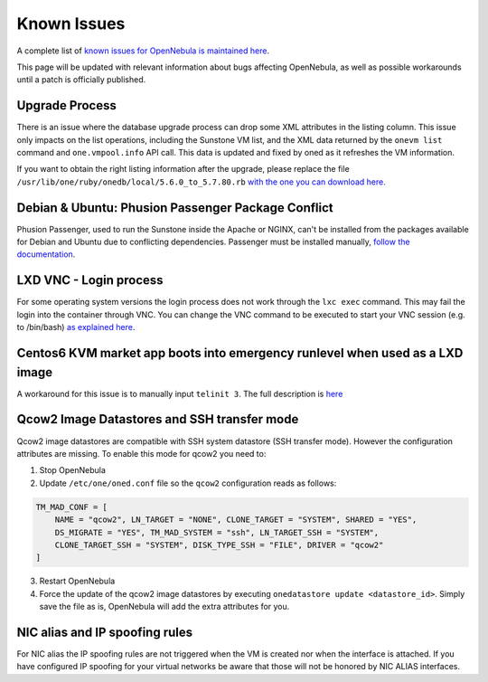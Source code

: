 .. _known_issues:

================================================================================
Known Issues
================================================================================

A complete list of `known issues for OpenNebula is maintained here <https://github.com/OpenNebula/one/issues?q=is%3Aopen+is%3Aissue+label%3A%22Type%3A+Bug%22+label%3A%22Status%3A+Accepted%22>`__.

This page will be updated with relevant information about bugs affecting OpenNebula, as well as possible workarounds until a patch is officially published.

Upgrade Process
================================================================================

There is an issue where the database upgrade process can drop some XML attributes in the listing column. This issue only impacts on the list operations, including the Sunstone VM list, and the XML data returned by the ``onevm list`` command and ``one.vmpool.info`` API call. This data is updated and fixed by oned as it refreshes the VM information.

If you want to obtain the right listing information after the upgrade, please replace the file ``/usr/lib/one/ruby/onedb/local/5.6.0_to_5.7.80.rb`` `with the one you can download here. <https://raw.githubusercontent.com/OpenNebula/one/one-5.8/src/onedb/local/5.6.0_to_5.7.80.rb>`__

Debian & Ubuntu: Phusion Passenger Package Conflict
================================================================================

Phusion Passenger, used to run the Sunstone inside the Apache or NGINX, can't be installed from the packages available for Debian and Ubuntu due to conflicting dependencies. Passenger must be installed manually, `follow the documentation <https://www.phusionpassenger.com/library/walkthroughs/deploy/ruby/ownserver/apache/oss/rubygems_norvm/install_passenger.html>`__.

LXD VNC - Login process
===============================================================================

For some operating system versions the login process does not work through the ``lxc exec`` command. This may fail the login into the container through VNC. You can change the VNC command to be executed to start your VNC session (e.g. to /bin/bash) `as explained here <http://docs.opennebula.org/5.8/deployment/open_cloud_host_setup/lxd_driver.html#configuration>`_.

Centos6 KVM market app boots into emergency runlevel when used as a LXD image
================================================================================
A workaround for this issue is to manually input ``telinit 3``. The full description is `here <https://github.com/OpenNebula/one/issues/3023>`_ 

Qcow2 Image Datastores and SSH transfer mode
================================================================================

Qcow2 image datastores are compatible with SSH system datastore (SSH transfer mode). However the configuration attributes are missing. To enable this mode for qcow2 you need to:

1. Stop OpenNebula
2. Update ``/etc/one/oned.conf`` file so the ``qcow2`` configuration reads as follows:

.. code-block:: bash

   TM_MAD_CONF = [
       NAME = "qcow2", LN_TARGET = "NONE", CLONE_TARGET = "SYSTEM", SHARED = "YES",
       DS_MIGRATE = "YES", TM_MAD_SYSTEM = "ssh", LN_TARGET_SSH = "SYSTEM",
       CLONE_TARGET_SSH = "SYSTEM", DISK_TYPE_SSH = "FILE", DRIVER = "qcow2"
   ]

3. Restart OpenNebula
4. Force the update of the qcow2 image datastores by executing ``onedatastore update <datastore_id>``. Simply save the file as is, OpenNebula will add the extra attributes for you.

NIC alias and IP spoofing rules
================================================================================

For NIC alias the IP spoofing rules are not triggered when the VM is created nor when the interface is attached. If you have configured IP spoofing for your virtual networks be aware that those will not be honored by NIC ALIAS interfaces.
